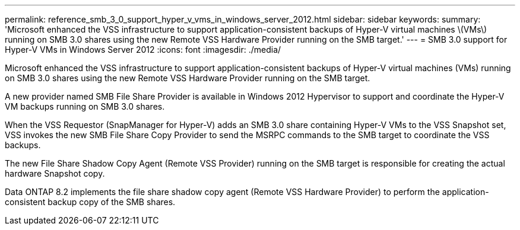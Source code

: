 ---
permalink: reference_smb_3_0_support_hyper_v_vms_in_windows_server_2012.html
sidebar: sidebar
keywords: 
summary: 'Microsoft enhanced the VSS infrastructure to support application-consistent backups of Hyper-V virtual machines \(VMs\) running on SMB 3.0 shares using the new Remote VSS Hardware Provider running on the SMB target.'
---
= SMB 3.0 support for Hyper-V VMs in Windows Server 2012
:icons: font
:imagesdir: ./media/

[.lead]
Microsoft enhanced the VSS infrastructure to support application-consistent backups of Hyper-V virtual machines (VMs) running on SMB 3.0 shares using the new Remote VSS Hardware Provider running on the SMB target.

A new provider named SMB File Share Provider is available in Windows 2012 Hypervisor to support and coordinate the Hyper-V VM backups running on SMB 3.0 shares.

When the VSS Requestor (SnapManager for Hyper-V) adds an SMB 3.0 share containing Hyper-V VMs to the VSS Snapshot set, VSS invokes the new SMB File Share Copy Provider to send the MSRPC commands to the SMB target to coordinate the VSS backups.

The new File Share Shadow Copy Agent (Remote VSS Provider) running on the SMB target is responsible for creating the actual hardware Snapshot copy.

Data ONTAP 8.2 implements the file share shadow copy agent (Remote VSS Hardware Provider) to perform the application-consistent backup copy of the SMB shares.
